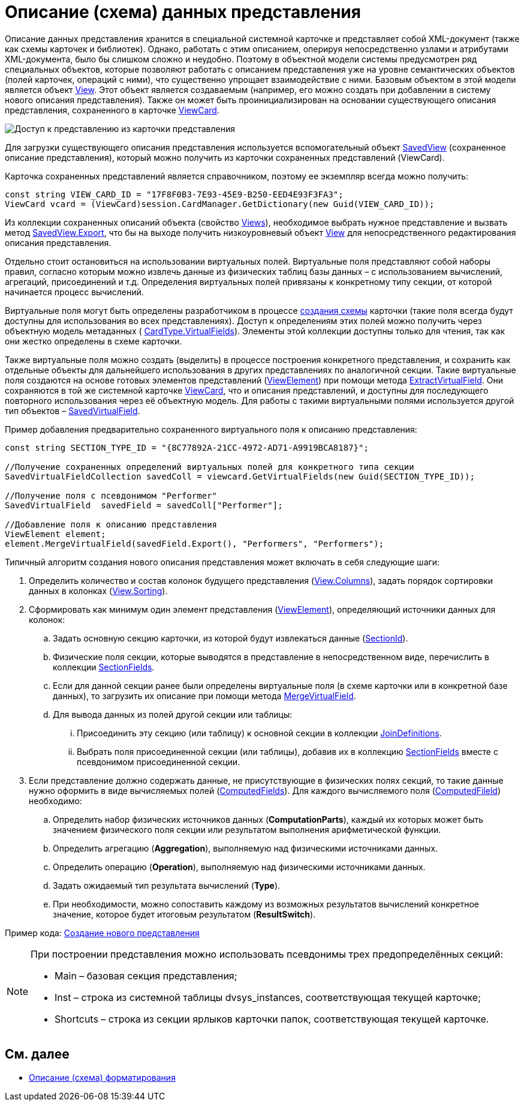 = Описание (схема) данных представления

Описание данных представления хранится в специальной системной карточке и представляет собой XML-документ (также как схемы карточек и библиотек). Однако, работать с этим описанием, оперируя непосредственно узлами и атрибутами XML-документа, было бы слишком сложно и неудобно. Поэтому в объектной модели системы предусмотрен ряд специальных объектов, которые позволяют работать с описанием представления уже на уровне семантических объектов (полей карточек, операций с ними), что существенно упрощает взаимодействие с ними. Базовым объектом в этой модели является объект xref:api/DocsVision/Platform/ObjectManager/ViewModel/View_CL.adoc[View]. Этот объект является создаваемым (например, его можно создать при добавлении в систему нового описания представления). Также он может быть проинициализирован на основании существующего описания представления, сохраненного в карточке xref:api/DocsVision/Platform/ObjectManager/SystemCards/ViewCard_CL.adoc[ViewCard].

image::views_sh_1.png[Доступ к представлению из карточки представления]

Для загрузки существующего описания представления используется вспомогательный объект xref:api/DocsVision/Platform/ObjectManager/SystemCards/SavedView_CL.adoc[SavedView] (сохраненное описание представления), который можно получить из карточки сохраненных представлений (ViewCard).

Карточка сохраненных представлений является справочником, поэтому ее экземпляр всегда можно получить:

[source,csharp]
----
const string VIEW_CARD_ID = "17F8F0B3-7E93-45E9-B250-EED4E93F3FA3";
ViewCard vcard = (ViewCard)session.CardManager.GetDictionary(new Guid(VIEW_CARD_ID));
----

Из коллекции сохраненных описаний объекта (свойство xref:api/DocsVision/Platform/ObjectManager/SystemCards/ViewCard.Views_PR.adoc[Views]), необходимое выбрать нужное представление и вызвать метод xref:api/DocsVision/Platform/ObjectManager/SystemCards/SavedView.Export_MT.adoc[SavedView.Export], что бы на выходе получить низкоуровневый объект xref:api/DocsVision/Platform/ObjectManager/ViewModel/View_CL.adoc[View] для непосредственного редактирования описания представления.

Отдельно стоит остановиться на использовании виртуальных полей. Виртуальные поля представляют собой наборы правил, согласно которым можно извлечь данные из физических таблиц базы данных – с использованием вычислений, агрегаций, присоединений и т.д. Определения виртуальных полей привязаны к конкретному типу секции, от которой начинается процесс вычислений.

Виртуальные поля могут быть определены разработчиком в процессе xref:CardsDevDataSchemeSecVirtualFields.adoc[создания схемы] карточки (такие поля всегда будут доступны для использования во всех представлениях). Доступ к определениям этих полей можно получить через объектную модель метаданных ( xref:api/DocsVision/Platform/ObjectManager/Metadata/CardType.VirtualFields_PR.adoc[CardType.VirtualFields]). Элементы этой коллекции доступны только для чтения, так как они жестко определены в схеме карточки.

Также виртуальные поля можно создать (выделить) в процессе построения конкретного представления, и сохранить как отдельные объекты для дальнейшего использования в других представлениях по аналогичной секции. Такие виртуальные поля создаются на основе готовых элементов представлений (xref:api/DocsVision/Platform/ObjectManager/ViewModel/ViewElement_CL.adoc[ViewElement]) при помощи метода xref:api/DocsVision/Platform/ObjectManager/ViewModel/ViewElement.ExtractVirtualField_MT.adoc[ExtractVirtualField]. Они сохраняются в той же системной карточке xref:api/DocsVision/Platform/ObjectManager/SystemCards/ViewCard_CL.adoc[ViewCard], что и описания представлений, и доступны для последующего повторного использования через её объектную модель. Для работы с такими виртуальными полями используется другой тип объектов – xref:api/DocsVision/Platform/ObjectManager/SystemCards/SavedVirtualField_CL.adoc[SavedVirtualField].

Пример добавления предварительно сохраненного виртуального поля к описанию представления:

[source,csharp]
----
const string SECTION_TYPE_ID = "{8C77892A-21CC-4972-AD71-A9919BCA8187}";
      
//Получение сохраненных определений виртуальных полей для конкретного типа секции
SavedVirtualFieldCollection savedColl = viewcard.GetVirtualFields(new Guid(SECTION_TYPE_ID));

//Получение поля с псевдонимом "Performer"
SavedVirtualField  savedField = savedColl["Performer"];

//Добавление поля к описанию представления
ViewElement element;
element.MergeVirtualField(savedField.Export(), "Performers", "Performers");
----

Типичный алгоритм создания нового описания представления может включать в себя следующие шаги:

. Определить количество и состав колонок будущего представления (xref:api/DocsVision/Platform/ObjectManager/ViewModel/View.Columns_PR.adoc[View.Columns]), задать порядок сортировки данных в колонках (xref:api/DocsVision/Platform/ObjectManager/ViewModel/View.Sorting_PR.adoc[View.Sorting]).
. Сформировать как минимум один элемент представления (xref:api/DocsVision/Platform/ObjectManager/ViewModel/ViewElement_CL.adoc[ViewElement]), определяющий источники данных для колонок:
[loweralpha]
.. Задать основную секцию карточки, из которой будут извлекаться данные (xref:api/DocsVision/Platform/ObjectManager/ViewModel/ViewElement.SectionId_PR.adoc[SectionId]).
.. Физические поля секции, которые выводятся в представление в непосредственном виде, перечислить в коллекции xref:api/DocsVision/Platform/ObjectManager/ViewModel/ViewElement.SectionFields_PR.adoc[SectionFields].
.. Если для данной секции ранее были определены виртуальные поля (в схеме карточки или в конкретной базе данных), то загрузить их описание при помощи метода xref:api/DocsVision/Platform/ObjectManager/ViewModel/ViewElement.MergeVirtualField_MT.adoc[MergeVirtualField].
.. Для вывода данных из полей другой секции или таблицы:
[lowerroman]
... Присоединить эту секцию (или таблицу) к основной секции в коллекции xref:api/DocsVision/Platform/ObjectManager/ViewModel/ViewElement.JoinDefinitions_PR.adoc[JoinDefinitions].
... Выбрать поля присоединенной секции (или таблицы), добавив их в коллекцию xref:api/DocsVision/Platform/ObjectManager/ViewModel/ViewElement.SectionFields_PR.adoc[SectionFields] вместе с псевдонимом присоединенной секции.
. Если представление должно содержать данные, не присутствующие в физических полях секций, то такие данные нужно оформить в виде вычисляемых полей (xref:api/DocsVision/Platform/ObjectManager/ViewModel/ViewElement.ComputedFields_PR.adoc[ComputedFields]). Для каждого вычисляемого поля (xref:api/DocsVision/Platform/ObjectManager/ViewModel/ComputedField_CL.adoc[ComputedFileld]) необходимо:
[loweralpha]
.. Определить набор физических источников данных (*ComputationParts*), каждый их которых может быть значением физического поля секции или результатом выполнения арифметической функции.
.. Определить агрегацию (*Aggregation*), выполняемую над физическими источниками данных.
.. Определить операцию (*Operation*), выполняемую над физическими источниками данных.
.. Задать ожидаемый тип результата вычислений (*Type*).
.. При необходимости, можно сопоставить каждому из возможных результатов вычислений конкретное значение, которое будет итоговым результатом (*ResultSwitch*).

Пример кода: xref:SC_ViewCreate.adoc[Создание нового представления]

[NOTE]
====
При построении представления можно использовать псевдонимы трех предопределённых секций:

* Main – базовая секция представления;
* Inst – строка из системной таблицы dvsys_instances, соответствующая текущей карточке;
* Shortcuts – строка из секции ярлыков карточки папок, соответствующая текущей карточке.
====

== См. далее

* xref:development-manual/dm_views_schema_formating.adoc[Описание (схема) форматирования]
